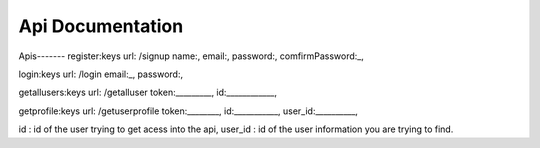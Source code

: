 ###################
Api Documentation
###################

Apis------- 
register:keys url: /signup name:, email:, password:, comfirmPassword:_,

login:keys url: /login email:_, password:,

getallusers:keys url: /getalluser token:_________, id:____________,

getprofile:keys url: /getuserprofile token:________, id:___________, user_id:__________,

id : id of the user trying to get acess into the api,
user_id : id of the user information you are trying to find.
